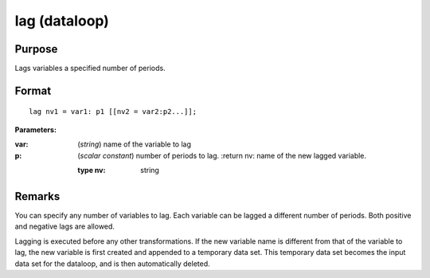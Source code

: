 
lag (dataloop)
==============================================

Purpose
----------------

Lags variables a specified number of periods.


.. _lag:
.. index:: lag

Format
----------------

::

    lag nv1 = var1: p1 [[nv2 = var2:p2...]];

**Parameters:**

:var: (*string*) name of the variable to lag
:p: (*scalar constant*) number of periods to lag.
    :return nv: name of the new lagged variable.

    :type nv: string

Remarks
-------

You can specify any number of variables to lag. Each variable can be
lagged a different number of periods. Both positive and negative lags
are allowed.

Lagging is executed before any other transformations. If the new
variable name is different from that of the variable to lag, the new
variable is first created and appended to a temporary data set. This
temporary data set becomes the input data set for the dataloop, and is
then automatically deleted.

